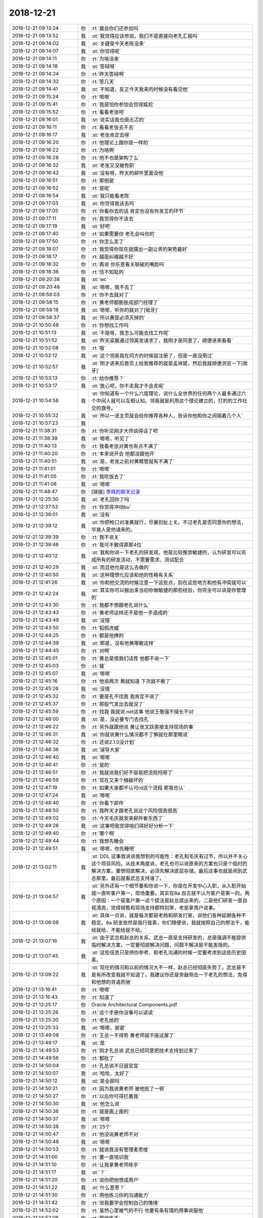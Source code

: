 2018-12-21
-------------

.. list-table::
   :widths: 25, 1, 60

   * - 2018-12-21 09:13:24
     - 你
     - :rt:`晨会你们还参加吗`
   * - 2018-12-21 09:13:52
     - 我
     - :st:`我觉得应该参加，我们不是直接向老孔汇报吗`
   * - 2018-12-21 09:14:02
     - 我
     - :st:`关键是今天老陈没来`
   * - 2018-12-21 09:14:07
     - 我
     - :st:`你觉得呢`
   * - 2018-12-21 09:14:11
     - 你
     - :rt:`为啥没来`
   * - 2018-12-21 09:14:18
     - 我
     - :st:`答辩呀`
   * - 2018-12-21 09:14:24
     - 你
     - :rt:`昨天答辩啊`
   * - 2018-12-21 09:14:32
     - 你
     - :rt:`答几天`
   * - 2018-12-21 09:14:41
     - 我
     - :st:`不知道，反正今天我来的时候没有看见他`
   * - 2018-12-21 09:15:24
     - 你
     - :rt:`嗯嗯`
   * - 2018-12-21 09:15:41
     - 你
     - :rt:`我是怕你参加会觉得尴尬`
   * - 2018-12-21 09:15:52
     - 你
     - :rt:`看看老张吧`
   * - 2018-12-21 09:16:01
     - 我
     - :st:`说实话我也挺忐忑的`
   * - 2018-12-21 09:16:11
     - 你
     - :rt:`看看老张去不去`
   * - 2018-12-21 09:16:17
     - 我
     - :st:`老张肯定去呀`
   * - 2018-12-21 09:16:20
     - 你
     - :rt:`他理论上跟你是一样的`
   * - 2018-12-21 09:16:22
     - 你
     - :rt:`为啥啊`
   * - 2018-12-21 09:16:28
     - 你
     - :rt:`他不也是架构了么`
   * - 2018-12-21 09:16:32
     - 我
     - :st:`老张又没被免职`
   * - 2018-12-21 09:16:42
     - 我
     - :st:`没有呀，昨天的邮件里面没他`
   * - 2018-12-21 09:16:51
     - 你
     - :rt:`那倒是`
   * - 2018-12-21 09:16:52
     - 你
     - :rt:`是呢`
   * - 2018-12-21 09:16:54
     - 我
     - :st:`我只能看老陈`
   * - 2018-12-21 09:17:03
     - 我
     - :st:`你觉得我该去吗`
   * - 2018-12-21 09:17:05
     - 你
     - :rt:`你看你去的话 肯定也没有你发言的环节`
   * - 2018-12-21 09:17:11
     - 你
     - :rt:`我觉得你不该去`
   * - 2018-12-21 09:17:19
     - 我
     - :st:`好吧`
   * - 2018-12-21 09:17:40
     - 你
     - :rt:`如果需要你 老孔会叫你的`
   * - 2018-12-21 09:17:50
     - 你
     - :rt:`你怎么走了`
   * - 2018-12-21 09:18:07
     - 你
     - :rt:`我觉得你现在就摆出一副让贤的架势最好`
   * - 2018-12-21 09:18:17
     - 你
     - :rt:`越是纠缠越不好`
   * - 2018-12-21 09:18:32
     - 你
     - :rt:`再说 你乐意看关联破的嘴脸吗`
   * - 2018-12-21 09:18:36
     - 你
     - :rt:`恬不知耻的`
   * - 2018-12-21 09:20:38
     - 我
     - :st:`wc`
   * - 2018-12-21 09:20:48
     - 我
     - :st:`嗯嗯，我不去了`
   * - 2018-12-21 09:58:03
     - 你
     - :rt:`你不去就对了`
   * - 2018-12-21 09:58:15
     - 你
     - :rt:`黄老师都膨胀成部门经理了`
   * - 2018-12-21 09:58:18
     - 我
     - :st:`嗯嗯，听你的就对了[呲牙]`
   * - 2018-12-21 09:58:37
     - 我
     - :st:`所以黄是必须灭掉的`
   * - 2018-12-21 10:50:48
     - 你
     - :rt:`你想找工作吗`
   * - 2018-12-21 10:51:13
     - 我
     - :st:`不是呀，我怎么可能去找工作呢`
   * - 2018-12-21 10:51:52
     - 我
     - :st:`昨天梁晨通过领英发请求了，我刚才是同意了，顺便进来看看`
   * - 2018-12-21 10:52:08
     - 你
     - :rt:`哦`
   * - 2018-12-21 10:52:12
     - 我
     - :st:`这个领英我在同方的时候就注册了，但是一直没用过`
   * - 2018-12-21 10:52:57
     - 我
     - :st:`刚才进来后首页上给我推荐的就是孟祥斌，然后我就顺便浏览一下[呲牙]`
   * - 2018-12-21 10:53:13
     - 你
     - :rt:`给你推荐？`
   * - 2018-12-21 10:53:17
     - 我
     - :st:`放心吧，你不走我才不会走呢`
   * - 2018-12-21 10:54:58
     - 我
     - :st:`你知道有一个什么六度理论，说什么全世界的任何两个人最多通过六个中间人就可以互相认知。领英就是利用这个理论建立的，打的的工作社交的旗号。`
   * - 2018-12-21 10:55:32
     - 我
     - :st:`所以一进主页就会给你推荐各种人，告诉你他和你之间隔着几个人`
   * - 2018-12-21 10:57:23
     - 我
     - .. image:: images/251699.jpg
          :width: 100px
   * - 2018-12-21 11:38:31
     - 你
     - :rt:`你听见刚才大师说得话了吧`
   * - 2018-12-21 11:38:39
     - 我
     - :st:`嗯嗯，听见了`
   * - 2018-12-21 11:40:13
     - 你
     - :rt:`我看老张对黄也有点不满了`
   * - 2018-12-21 11:40:20
     - 你
     - :rt:`本来说开会 他都没跟他开`
   * - 2018-12-21 11:40:51
     - 我
     - :st:`是，老张之前对黄瞎管就有不满了`
   * - 2018-12-21 11:41:01
     - 你
     - :rt:`嗯嗯`
   * - 2018-12-21 11:41:05
     - 你
     - :rt:`我吃饭去了`
   * - 2018-12-21 11:41:08
     - 我
     - :st:`嗯嗯`
   * - 2018-12-21 11:48:47
     - 你
     - [链接] `李辉的聊天记录 <https://support.weixin.qq.com/cgi-bin/mmsupport-bin/readtemplate?t=page/favorite_record__w_unsupport>`_
   * - 2018-12-21 12:25:30
     - 我
     - :st:`老孔回你了吗`
   * - 2018-12-21 12:37:53
     - 你
     - :rt:`你觉得冲动bu`
   * - 2018-12-21 12:38:01
     - 我
     - :st:`没有`
   * - 2018-12-21 12:39:12
     - 我
     - :st:`你把枪口对准黄就行，尽量别扯上关。不过老孔是否同意你的想法，毕竟人是他请来的。`
   * - 2018-12-21 12:39:39
     - 你
     - :rt:`我不说关`
   * - 2018-12-21 12:39:46
     - 你
     - :rt:`我可不敢得罪那4位`
   * - 2018-12-21 12:40:12
     - 我
     - :st:`我和你说一下老孔的研发观，他是比较推崇敏捷的，认为研发可以完成所有的研发活动，不需要需求、测试配合`
   * - 2018-12-21 12:40:29
     - 我
     - :st:`而且他也是这么去做的`
   * - 2018-12-21 12:40:50
     - 我
     - :st:`这种理想化应该和他的性格有关系`
   * - 2018-12-21 12:41:26
     - 我
     - :st:`你和他交流的时候注意一下这些点，别在这些地方和他有冲突就可以`
   * - 2018-12-21 12:42:24
     - 我
     - :st:`其实你可以搬出来当初你做敏捷的那些经验，你完全可以说是你管理的`
   * - 2018-12-21 12:43:30
     - 你
     - :rt:`我都不想跟老孔说什么`
   * - 2018-12-21 12:43:43
     - 你
     - :rt:`黄老师这样还不是他一手造成的`
   * - 2018-12-21 12:43:49
     - 我
     - :st:`没错`
   * - 2018-12-21 12:43:50
     - 你
     - :rt:`狐假虎威`
   * - 2018-12-21 12:44:25
     - 你
     - :rt:`都是他捧的`
   * - 2018-12-21 12:44:39
     - 我
     - :st:`那是，没有他黄哪敢这样`
   * - 2018-12-21 12:44:45
     - 你
     - :rt:`对啊`
   * - 2018-12-21 12:45:01
     - 你
     - :rt:`黄总是借我们话茬 他都不说一下`
   * - 2018-12-21 12:45:03
     - 你
     - :rt:`接`
   * - 2018-12-21 12:45:07
     - 我
     - :st:`嗯嗯`
   * - 2018-12-21 12:45:16
     - 你
     - :rt:`他说两次 黄就知道 下次就不敢了`
   * - 2018-12-21 12:45:26
     - 我
     - :st:`没错`
   * - 2018-12-21 12:45:32
     - 你
     - :rt:`要是孔不找我 我肯定不说了`
   * - 2018-12-21 12:45:37
     - 你
     - :rt:`那股气发出去就没了`
   * - 2018-12-21 12:45:59
     - 你
     - :rt:`找我 我就说.net这事 他说王敬强不擅长不对`
   * - 2018-12-21 12:46:00
     - 我
     - :st:`是，没必要专门去找孔`
   * - 2018-12-21 12:46:22
     - 你
     - :rt:`另外就跟他说 黄让张文跃直接支持现场的事`
   * - 2018-12-21 12:46:31
     - 我
     - :st:`你就说黄什么情况都不了解就在那里瞎说`
   * - 2018-12-21 12:46:32
     - 你
     - :rt:`还说2.1.0没计划`
   * - 2018-12-21 12:46:36
     - 我
     - :st:`误导大家`
   * - 2018-12-21 12:46:40
     - 我
     - :st:`嗯嗯`
   * - 2018-12-21 12:46:41
     - 你
     - :rt:`是的`
   * - 2018-12-21 12:46:51
     - 你
     - :rt:`我就说我们好不容易把流程捋顺了`
   * - 2018-12-21 12:46:59
     - 你
     - :rt:`现在又来个搞破坏的`
   * - 2018-12-21 12:47:19
     - 你
     - :rt:`如果大家都不认可rd这个流程  那我也认`
   * - 2018-12-21 12:47:24
     - 我
     - :st:`嗯嗯`
   * - 2018-12-21 12:48:40
     - 你
     - :rt:`你看下邮件`
   * - 2018-12-21 12:48:50
     - 你
     - :rt:`我昨天才跟老孔说这个风险很高很高`
   * - 2018-12-21 12:49:02
     - 你
     - :rt:`今天毛庆就发来邮件崔东西了`
   * - 2018-12-21 12:49:26
     - 我
     - :st:`这事吧我觉得咱们得好好分析一下`
   * - 2018-12-21 12:49:40
     - 你
     - :rt:`哪个啊`
   * - 2018-12-21 12:49:44
     - 你
     - :rt:`我想先睡会`
   * - 2018-12-21 12:49:51
     - 我
     - :st:`嗯嗯，你先睡吧`
   * - 2018-12-21 13:02:11
     - 我
     - :st:`DDL 这事我说说我想到的可能性：老孔和毛庆有过节，所以并不关心这个项目风险。从技术角度说，老孔也可以说原来的方案也只是个临时的解决方案，要想彻底解决，必须先解决底层存储。最后这事也就是闹到武总那里。最后就看武总支持谁了。`
   * - 2018-12-21 13:04:57
     - 我
     - :st:`另外还有一个细节要和你说一下，你是在开发中心入职，从入职开始就一直听客户第一，现场重要。其实在8a 自古就不认为客户是第一的。两个原因：一个是客户第一这个提法是赵总提出来的，二是他们研发一直自视清高，觉得销售和现场支持都特别笨，老是拿用户说事。`
   * - 2018-12-21 13:06:08
     - 我
     - :st:`具体一点说，就是每次都是老杨和研发打架，说他们各种延期各种不稳定。8a 研发依然是我行我素，你们随便说，我就按照自己的想法干，能给就给，不能给就不给。`
   * - 2018-12-21 13:07:16
     - 我
     - :st:`由于武总和赵总的关系，武总一直是支持研发的，总是强调不能提供临时解决方案，一定要彻底解决问题，问题不解决是不能发版的。`
   * - 2018-12-21 13:07:45
     - 我
     - :st:`这些信息只是供你参考，和老孔沟通的时候一定要考虑到这些历史因素。`
   * - 2018-12-21 13:09:22
     - 我
     - :st:`现在的情况和以前的情况大不一样，赵总已经彻底失势了。武总是不是有所改变我就不知道了。我建议你还是旁敲侧击一下老孔的想法，免得和他想的背道而驰`
   * - 2018-12-21 13:16:41
     - 你
     - :rt:`嗯嗯`
   * - 2018-12-21 13:16:43
     - 你
     - :rt:`知道了`
   * - 2018-12-21 13:25:17
     - 你
     - Oracle Architectural Components.pdf
   * - 2018-12-21 13:25:26
     - 你
     - :rt:`这个手册你没事可以读读`
   * - 2018-12-21 13:25:30
     - 你
     - :rt:`老孔给的`
   * - 2018-12-21 13:25:33
     - 我
     - :st:`嗯嗯，谢谢`
   * - 2018-12-21 13:49:08
     - 你
     - :rt:`王总一不得势 黄老师就不座这屋了`
   * - 2018-12-21 13:49:17
     - 我
     - :st:`是`
   * - 2018-12-21 14:49:53
     - 你
     - :rt:`刚才孔总说 武总已经同意把技术支持划过来了`
   * - 2018-12-21 14:49:56
     - 你
     - :rt:`都批了`
   * - 2018-12-21 14:50:04
     - 你
     - :rt:`孔总说不日就官宣`
   * - 2018-12-21 14:50:07
     - 我
     - :st:`哈哈，太好了`
   * - 2018-12-21 14:50:12
     - 我
     - :st:`是全部吗`
   * - 2018-12-21 14:50:21
     - 你
     - :rt:`因为我说黄老师 被他批了一顿`
   * - 2018-12-21 14:50:27
     - 你
     - :rt:`以后你可得拦着我`
   * - 2018-12-21 14:50:30
     - 我
     - :st:`他怎么说`
   * - 2018-12-21 14:50:36
     - 你
     - :rt:`就是画上画的`
   * - 2018-12-21 14:50:37
     - 我
     - :st:`嗯嗯`
   * - 2018-12-21 14:50:38
     - 你
     - :rt:`25个`
   * - 2018-12-21 14:50:47
     - 你
     - :rt:`他没说黄老师不对`
   * - 2018-12-21 14:50:48
     - 我
     - :st:`嗯嗯`
   * - 2018-12-21 14:50:53
     - 你
     - :rt:`就说我没有管理者思维`
   * - 2018-12-21 14:51:00
     - 你
     - :rt:`要一直培训我`
   * - 2018-12-21 14:51:10
     - 你
     - :rt:`让我拿黄老师练手`
   * - 2018-12-21 14:51:17
     - 我
     - :st:`？`
   * - 2018-12-21 14:51:20
     - 你
     - :rt:`说你把他想成用户`
   * - 2018-12-21 14:51:22
     - 我
     - :st:`什么意思？`
   * - 2018-12-21 14:51:30
     - 你
     - :rt:`用他练习你的沟通能力`
   * - 2018-12-21 14:51:42
     - 你
     - :rt:`说我要学会控制自己的情绪`
   * - 2018-12-21 14:52:02
     - 你
     - :rt:`虽然心里被气的不行 也要有条有理的用事说服他`
   * - 2018-12-21 14:52:06
     - 你
     - :rt:`那他练手`
   * - 2018-12-21 14:52:10
     - 我
     - :st:`哦`
   * - 2018-12-21 14:52:27
     - 你
     - :rt:`关于黄的不是，以及何去何从  他一句没说`
   * - 2018-12-21 14:52:43
     - 我
     - :st:`还好`
   * - 2018-12-21 14:52:58
     - 你
     - :rt:`然后说技术这块我的想法`
   * - 2018-12-21 14:53:10
     - 你
     - :rt:`我说区域让孙晓亮管 天津让刘辉`
   * - 2018-12-21 14:53:20
     - 你
     - :rt:`北京这边没想太好`
   * - 2018-12-21 14:53:37
     - 你
     - :rt:`我说建议天津北京合并`
   * - 2018-12-21 14:54:07
     - 你
     - :rt:`北京现在只剩下张朝一个 他说有3个8m在 说不行把8m的都合过来`
   * - 2018-12-21 14:54:12
     - 你
     - :rt:`我说先算了吧`
   * - 2018-12-21 14:54:22
     - 你
     - :rt:`还是先天津北京合并`
   * - 2018-12-21 14:54:23
     - 我
     - :st:`嗯嗯`
   * - 2018-12-21 14:54:45
     - 你
     - :rt:`然后他说浙调处理不好 对孙晓亮的能力有怀疑`
   * - 2018-12-21 14:54:52
     - 你
     - :rt:`我给他简单解释了一下`
   * - 2018-12-21 14:54:58
     - 你
     - :rt:`他说我要是认可就行`
   * - 2018-12-21 14:55:02
     - 我
     - :st:`廖晋清呢`
   * - 2018-12-21 14:55:09
     - 你
     - :rt:`归晓亮也`
   * - 2018-12-21 14:55:15
     - 我
     - :st:`👌`
   * - 2018-12-21 14:55:20
     - 我
     - :st:`这样最好`
   * - 2018-12-21 14:55:21
     - 你
     - :rt:`区域本来人也不多`
   * - 2018-12-21 14:55:28
     - 你
     - :rt:`晓亮跟我没说的`
   * - 2018-12-21 14:55:35
     - 你
     - :rt:`他必须帮我带起来`
   * - 2018-12-21 14:55:36
     - 我
     - :st:`嗯嗯`
   * - 2018-12-21 14:55:42
     - 你
     - :rt:`先这样吧`
   * - 2018-12-21 14:56:01
     - 我
     - :st:`嗯嗯`
   * - 2018-12-21 14:56:30
     - 你
     - :rt:`刘辉、常建卯、晓亮、廖神、凡梁、崔志伟`
   * - 2018-12-21 14:56:33
     - 你
     - :rt:`这几个人`
   * - 2018-12-21 14:56:43
     - 我
     - :st:`嗯嗯`
   * - 2018-12-21 14:57:15
     - 你
     - :rt:`你赶紧帮我想想 怎么管他们吧`
   * - 2018-12-21 14:57:39
     - 我
     - :st:`你今天先和晓亮联系，把你的想法告诉他，让他给你提建议`
   * - 2018-12-21 14:57:41
     - 你
     - :rt:`人也很多很多呢`
   * - 2018-12-21 14:57:44
     - 你
     - :rt:`好`
   * - 2018-12-21 14:57:49
     - 你
     - :rt:`我一会就打电话`
   * - 2018-12-21 14:57:55
     - 你
     - :rt:`晓亮是我最信得过的人`
   * - 2018-12-21 14:58:01
     - 我
     - :st:`你最好晚上回家打`
   * - 2018-12-21 14:58:08
     - 你
     - :rt:`另外你觉得阿彪`
   * - 2018-12-21 14:58:12
     - 我
     - :st:`这事得说会呢`
   * - 2018-12-21 14:58:15
     - 你
     - :rt:`会做技术支持吗`
   * - 2018-12-21 14:58:28
     - 你
     - :rt:`我觉得老毛悬`
   * - 2018-12-21 14:58:43
     - 我
     - :st:`近期应该没问题，不过他孩子很快就回来了，时间上比较少`
   * - 2018-12-21 14:58:51
     - 你
     - :rt:`已经回来了`
   * - 2018-12-21 14:58:59
     - 我
     - :st:`老毛和陈彪你就当成 L2用`
   * - 2018-12-21 14:59:04
     - 我
     - :st:`就像小白他们`
   * - 2018-12-21 14:59:12
     - 你
     - :rt:`咩有L2了说`
   * - 2018-12-21 14:59:18
     - 你
     - :rt:`我特意问了`
   * - 2018-12-21 14:59:22
     - 我
     - :st:`我知道`
   * - 2018-12-21 14:59:34
     - 你
     - :rt:`老孔就烦现在流程太繁琐`
   * - 2018-12-21 14:59:37
     - 你
     - :rt:`要扁平`
   * - 2018-12-21 14:59:45
     - 我
     - :st:`我的意思是不要明确的组，但是派人的时候要考虑一下`
   * - 2018-12-21 14:59:48
     - 你
     - :rt:`连需求都没有了`
   * - 2018-12-21 14:59:54
     - 你
     - :rt:`我想让正超做L2`
   * - 2018-12-21 15:00:00
     - 你
     - :rt:`嗯嗯`
   * - 2018-12-21 15:00:05
     - 你
     - :rt:`陈彪还是算了`
   * - 2018-12-21 15:00:14
     - 你
     - :rt:`本来要是陈婷能过来就好了`
   * - 2018-12-21 15:00:23
     - 我
     - :st:`你没理解我说的 L2`
   * - 2018-12-21 15:00:41
     - 我
     - :st:`不是事务性的是技术性的`
   * - 2018-12-21 15:00:47
     - 你
     - :rt:`以后这些统计类的 我准备让正超做`
   * - 2018-12-21 15:00:54
     - 我
     - :st:`事务性的正超一个人就够了`
   * - 2018-12-21 15:00:58
     - 你
     - :rt:`是`
   * - 2018-12-21 15:01:08
     - 你
     - :rt:`技术性的就是老毛`
   * - 2018-12-21 15:01:10
     - 你
     - :rt:`刘辉`
   * - 2018-12-21 15:01:31
     - 我
     - :st:`有一个方案，就是把陈彪和老毛给刘辉`
   * - 2018-12-21 15:01:39
     - 你
     - :rt:`给`
   * - 2018-12-21 15:01:40
     - 你
     - :rt:`都给`
   * - 2018-12-21 15:01:46
     - 我
     - :st:`那这样最好`
   * - 2018-12-21 15:02:03
     - 我
     - :st:`不过你需要亲自和陈彪老毛谈，要想法安他们的心`
   * - 2018-12-21 15:02:17
     - 你
     - :rt:`老孔说他找他们谈`
   * - 2018-12-21 15:02:22
     - 我
     - :st:`因为很快就过年了，如果他们不安心跑了对你冲击比较大`
   * - 2018-12-21 15:02:25
     - 你
     - :rt:`把他们尽量留下来给我`
   * - 2018-12-21 15:02:36
     - 你
     - :rt:`你说离职吗`
   * - 2018-12-21 15:02:37
     - 我
     - :st:`老孔是一方面，更重要的是你`
   * - 2018-12-21 15:02:39
     - 我
     - :st:`对`
   * - 2018-12-21 15:02:45
     - 你
     - :rt:`嗯嗯 知道了`
   * - 2018-12-21 15:02:54
     - 你
     - :rt:`没准以后我就搬到食堂那屋去了`
   * - 2018-12-21 15:02:57
     - 我
     - :st:`先不说陈彪和老毛，他们不是最重要的`
   * - 2018-12-21 15:03:00
     - 你
     - :rt:`正好挨着你`
   * - 2018-12-21 15:03:02
     - 你
     - :rt:`好好`
   * - 2018-12-21 15:03:22
     - 你
     - :rt:`我想找刘辉先聊聊`
   * - 2018-12-21 15:03:23
     - 我
     - :st:`你的左膀右臂就是晓亮和刘辉`
   * - 2018-12-21 15:03:24
     - 你
     - :rt:`你说呢`
   * - 2018-12-21 15:03:27
     - 你
     - :rt:`没错`
   * - 2018-12-21 15:03:32
     - 你
     - :rt:`刘辉和晓亮`
   * - 2018-12-21 15:03:35
     - 我
     - :st:`我没想好`
   * - 2018-12-21 15:03:37
     - 你
     - :rt:`这是我选出来的人`
   * - 2018-12-21 15:03:43
     - 我
     - :st:`刘辉太滑头`
   * - 2018-12-21 15:03:48
     - 你
     - :rt:`这个消息 马上就要官宣了`
   * - 2018-12-21 15:03:52
     - 我
     - :st:`嘴里经常没有实话`
   * - 2018-12-21 15:04:08
     - 你
     - :rt:`以后我是他领导哎`
   * - 2018-12-21 15:04:14
     - 我
     - :st:`他现在应该还不知道你是领导把`
   * - 2018-12-21 15:04:21
     - 你
     - :rt:`不知道`
   * - 2018-12-21 15:04:36
     - 我
     - :st:`我觉得怎么也得等老孔找老张以后你再去找刘辉`
   * - 2018-12-21 15:04:41
     - 你
     - :rt:`我必须要找他们了`
   * - 2018-12-21 15:04:49
     - 你
     - :rt:`不然官宣一出来 就天下大乱`
   * - 2018-12-21 15:04:51
     - 我
     - :st:`否则刘辉先给你露馅了你就被动了`
   * - 2018-12-21 15:05:03
     - 你
     - :rt:`老孔现在就跟老张说呢`
   * - 2018-12-21 15:05:08
     - 我
     - :st:`嗯嗯`
   * - 2018-12-21 15:05:18
     - 你
     - :rt:`刚才我回来的时候 给他叫的老张`
   * - 2018-12-21 15:05:25
     - 我
     - :st:`那你今天稍微晚点去找刘辉`
   * - 2018-12-21 15:05:33
     - 你
     - :rt:`为啥`
   * - 2018-12-21 15:06:10
     - 我
     - :st:`你是想现在找吗`
   * - 2018-12-21 15:06:13
     - 你
     - :rt:`对啊`
   * - 2018-12-21 15:06:25
     - 我
     - :st:`也行，反正不差这么一会`
   * - 2018-12-21 15:06:28
     - 我
     - :st:`去吧`
   * - 2018-12-21 15:06:30
     - 你
     - :rt:`亲 你想想 老孔那样的 没几天就宣布了`
   * - 2018-12-21 15:06:43
     - 你
     - :rt:`如果我还不说 他们一看见是我的领导 哇塞 纷纷离职`
   * - 2018-12-21 15:06:47
     - 你
     - :rt:`我可咋办`
   * - 2018-12-21 15:06:51
     - 我
     - :st:`嗯嗯`
   * - 2018-12-21 15:06:58
     - 你
     - :rt:`我先找下他`
   * - 2018-12-21 15:07:04
     - 你
     - :rt:`然后找晓亮`
   * - 2018-12-21 15:07:09
     - 我
     - :st:`行`
   * - 2018-12-21 15:07:11
     - 你
     - :rt:`然后是建卯`
   * - 2018-12-21 15:07:22
     - 你
     - :rt:`天津这边 建卯、刘辉`
   * - 2018-12-21 15:07:26
     - 你
     - :rt:`都得稳住`
   * - 2018-12-21 15:07:36
     - 我
     - :st:`是`
   * - 2018-12-21 15:07:58
     - 你
     - :rt:`而且我想搬到刘辉那去`
   * - 2018-12-21 15:08:03
     - 你
     - :rt:`跟他挨着做`
   * - 2018-12-21 15:08:05
     - 你
     - :rt:`座`
   * - 2018-12-21 15:08:20
     - 我
     - :st:`不一定好吧`
   * - 2018-12-21 15:08:26
     - 我
     - :st:`这事先别着急`
   * - 2018-12-21 15:08:30
     - 你
     - :rt:`好`
   * - 2018-12-21 15:08:32
     - 你
     - :rt:`好`
   * - 2018-12-21 15:08:35
     - 我
     - :st:`咱们再想想`
   * - 2018-12-21 15:08:41
     - 你
     - :rt:`现在POC和售后的 工位都分着呢`
   * - 2018-12-21 15:08:45
     - 我
     - :st:`别让刘辉觉得你是去监视他`
   * - 2018-12-21 15:08:47
     - 你
     - :rt:`以后得做一块`
   * - 2018-12-21 15:09:07
     - 你
     - :rt:`我要让刘辉有这种感觉`
   * - 2018-12-21 15:09:13
     - 你
     - :rt:`就左膀右臂不了了`
   * - 2018-12-21 15:09:17
     - 我
     - :st:`我觉得等官宣以后你和问问老孔`
   * - 2018-12-21 15:09:23
     - 你
     - :rt:`好`
   * - 2018-12-21 15:09:36
     - 我
     - :st:`毕竟位置可能还会变呢`
   * - 2018-12-21 15:09:41
     - 你
     - :rt:`嗯嗯`
   * - 2018-12-21 15:09:42
     - 你
     - :rt:`好`
   * - 2018-12-21 15:09:51
     - 你
     - :rt:`刘辉都不回我微信`
   * - 2018-12-21 15:10:09
     - 你
     - :rt:`我先给晓亮说一声`
   * - 2018-12-21 15:10:12
     - 我
     - :st:`嗯嗯`
   * - 2018-12-21 15:10:55
     - 你
     - :rt:`你想 以前晓亮他们领导都是赵益`
   * - 2018-12-21 15:11:00
     - 你
     - :rt:`赵益能管他们吗`
   * - 2018-12-21 15:11:04
     - 我
     - :st:`嗯嗯`
   * - 2018-12-21 15:11:09
     - 你
     - :rt:`都是自己管自己`
   * - 2018-12-21 15:11:14
     - 我
     - :st:`是`
   * - 2018-12-21 15:11:21
     - 你
     - :rt:`你也帮我想想`
   * - 2018-12-21 15:11:42
     - 我
     - :st:`你先问问他们是什么想法，不要一下子把自己的想法全盘托出`
   * - 2018-12-21 15:11:49
     - 你
     - :rt:`我知道`
   * - 2018-12-21 15:11:58
     - 你
     - :rt:`那天我给晓亮打电话问他了`
   * - 2018-12-21 15:12:07
     - 你
     - :rt:`对将来老板是谁有啥想法`
   * - 2018-12-21 15:12:12
     - 你
     - :rt:`他说没啥想法 谁都行`
   * - 2018-12-21 15:12:18
     - 你
     - :rt:`只要能发工资就行`
   * - 2018-12-21 15:12:27
     - 我
     - :st:`晓亮我不担心`
   * - 2018-12-21 15:12:31
     - 我
     - :st:`我担心刘辉`
   * - 2018-12-21 15:12:47
     - 我
     - :st:`我和他接触这么久，这小子心里是有小算盘的`
   * - 2018-12-21 15:13:07
     - 我
     - :st:`晓亮就很简单，而且肯定会全力支持你`
   * - 2018-12-21 15:13:12
     - 你
     - :rt:`没错`
   * - 2018-12-21 16:08:46
     - 我
     - :st:`咋了`
   * - 2018-12-21 16:08:55
     - 我
     - :st:`我刚才碰上刘辉了，他和我说了`
   * - 2018-12-21 16:09:04
     - 你
     - :rt:`怎么说的`
   * - 2018-12-21 16:09:05
     - 我
     - :st:`我当做不知道这事，和他聊了两句`
   * - 2018-12-21 16:09:16
     - 我
     - :st:`他就说你去管他们`
   * - 2018-12-21 16:09:36
     - 我
     - :st:`他说谁管都行，他都绝对配合`
   * - 2018-12-21 16:09:56
     - 我
     - :st:`他说以为老张不管会是我去管呢`
   * - 2018-12-21 16:10:35
     - 我
     - :st:`你说说咋不好了`
   * - 2018-12-21 16:10:56
     - 你
     - :rt:`我怕我管不了`
   * - 2018-12-21 16:11:09
     - 你
     - :rt:`刘辉跟我说了很多难点`
   * - 2018-12-21 16:11:11
     - 我
     - :st:`没事的，当初咱俩不是都分析过了吗`
   * - 2018-12-21 16:11:16
     - 你
     - :rt:`我心里特别没底了`
   * - 2018-12-21 16:11:39
     - 我
     - :st:`我就说吧，刘辉这小子太滑头了。他这是吓唬你`
   * - 2018-12-21 16:58:14
     - 你
     - :rt:`小亮说没事`
   * - 2018-12-21 16:58:23
     - 你
     - :rt:`他肯定支持我`
   * - 2018-12-21 16:58:25
     - 我
     - :st:`嗯嗯，我就说吧`
   * - 2018-12-21 16:58:42
     - 我
     - :st:`晚上我给你仔细分析一下你就不担心了`
   * - 2018-12-21 16:59:10
     - 你
     - :rt:`好`
   * - 2018-12-21 16:59:48
     - 你
     - :rt:`我再跟张工聊聊`
   * - 2018-12-21 16:59:55
     - 我
     - :st:`嗯嗯`
   * - 2018-12-21 17:01:12
     - 你
     - :rt:`小亮说这些人的不会有人不服的，就是我要跟销售的那些大佬打交道`
   * - 2018-12-21 17:01:22
     - 你
     - :rt:`还有就是跟杨总`
   * - 2018-12-21 17:01:28
     - 我
     - :st:`没错`
   * - 2018-12-21 17:02:02
     - 我
     - :st:`其实销售大佬反而不是什么问题，让老孔去对付就行`
   * - 2018-12-21 17:02:05
     - 你
     - :rt:`老王，今天晚上你一定要跟我说透了`
   * - 2018-12-21 17:02:11
     - 我
     - :st:`那当然啦`
   * - 2018-12-21 17:02:19
     - 我
     - :st:`不说透我也不放心呀`
   * - 2018-12-21 17:02:26
     - 你
     - :rt:`你说我需要对付老杨吗`
   * - 2018-12-21 17:02:39
     - 你
     - :rt:`这可怎么办啊`
   * - 2018-12-21 17:02:40
     - 我
     - :st:`简单说不用`
   * - 2018-12-21 17:02:51
     - 我
     - :st:`这个得细聊，情况太多`
   * - 2018-12-21 17:03:22
     - 你
     - :rt:`你说武总是拉来多少钱啊`
   * - 2018-12-21 17:03:47
     - 我
     - :st:`哈哈，听说是不少`
   * - 2018-12-21 17:03:48
     - 你
     - :rt:`竟然对于行销的人事调配都不需要跟emt说`
   * - 2018-12-21 17:03:55
     - 你
     - :rt:`自己签字就行`
   * - 2018-12-21 17:04:03
     - 我
     - :st:`嗯嗯`
   * - 2018-12-21 17:04:15
     - 我
     - :st:`我估计未来董事长也是武总的`
   * - 2018-12-21 17:04:34
     - 我
     - :st:`到时候尹总拿钱走人`
   * - 2018-12-21 17:04:37
     - 你
     - :rt:`刘辉跟我说的也是对付销售，还有就是小孩离职`
   * - 2018-12-21 17:04:49
     - 我
     - :st:`小孩离职不用怕`
   * - 2018-12-21 17:05:05
     - 你
     - :rt:`看来对付销售对于他们都是个事`
   * - 2018-12-21 17:05:15
     - 你
     - :rt:`老王，你相信我能做好吗`
   * - 2018-12-21 17:05:22
     - 你
     - :rt:`说实话`
   * - 2018-12-21 17:05:29
     - 我
     - :st:`能`
   * - 2018-12-21 17:05:33
     - 我
     - :st:`当然能啦`
   * - 2018-12-21 17:05:44
     - 你
     - :rt:`嗯嗯`
   * - 2018-12-21 17:05:58
     - 你
     - :rt:`我相信你`
   * - 2018-12-21 17:06:00
     - 我
     - :st:`去年我就觉得你可以做得到的，我才会去研发`
   * - 2018-12-21 17:06:30
     - 我
     - :st:`本来我是和王总提过，让你当产总，别让老张过来，王总说你资历太浅，不好管人`
   * - 2018-12-21 17:06:41
     - 你
     - :rt:`我知道`
   * - 2018-12-21 17:07:03
     - 你
     - :rt:`我现在对做产总，一点没事`
   * - 2018-12-21 17:07:08
     - 我
     - :st:`干什么没有困难`
   * - 2018-12-21 17:07:21
     - 我
     - :st:`没有困难的咱还不干呢`
   * - 2018-12-21 17:07:22
     - 你
     - :rt:`我只是不熟悉而已`
   * - 2018-12-21 17:07:26
     - 我
     - :st:`对呀`
   * - 2018-12-21 17:08:12
     - 你
     - :rt:`你到时候也帮我想想怎么做将军`
   * - 2018-12-21 17:08:24
     - 你
     - :rt:`什么事问参谋，什么事我来做`
   * - 2018-12-21 17:08:27
     - 我
     - :st:`嗯嗯`
   * - 2018-12-21 17:08:59
     - 你
     - :rt:`还有就是现在技术支持的流程的事`
   * - 2018-12-21 17:09:09
     - 我
     - :st:`嗯嗯`
   * - 2018-12-21 17:09:12
     - 你
     - :rt:`小亮说都是ipmo做`
   * - 2018-12-21 17:09:18
     - 你
     - :rt:`以后要怎么做`
   * - 2018-12-21 17:09:44
     - 我
     - :st:`晚上再细聊，你回来和我说说晓亮怎么说的`
   * - 2018-12-21 17:09:49
     - 你
     - :rt:`好`
   * - 2018-12-21 17:10:16
     - 你
     - :rt:`小亮对我绝对没问题，以前我也经常教他怎么做事，一般我说的他都会听`
   * - 2018-12-21 17:10:31
     - 你
     - :rt:`而且我把他也算是提上来了`
   * - 2018-12-21 17:10:43
     - 我
     - :st:`嗯嗯，晓亮肯定没有问题，就是可惜不在天津`
   * - 2018-12-21 17:10:52
     - 我
     - :st:`要不然也就不用担心刘辉了`
   * - 2018-12-21 17:11:10
     - 你
     - :rt:`小亮说，以后他是文龙的老板，我是他的老板，越往上越年轻`
   * - 2018-12-21 17:11:20
     - 我
     - :st:`哈哈`
   * - 2018-12-21 17:11:21
     - 你
     - :rt:`是啊，刘辉实在是太滑了`
   * - 2018-12-21 17:11:26
     - 你
     - :rt:`我真不放心他`
   * - 2018-12-21 17:11:51
     - 我
     - :st:`没事，对付刘辉我有的是办法，回来慢慢教你`
   * - 2018-12-21 17:12:14
     - 你
     - :rt:`我不是不放心别的，我是怕他走错方向，把打伙都带偏`
   * - 2018-12-21 17:12:24
     - 你
     - :rt:`哈哈，真的啊，那太好了`
   * - 2018-12-21 17:12:47
     - 你
     - :rt:`他要是乐意做，我完全可以让他，但是他自己都说自己做不了`
   * - 2018-12-21 17:12:58
     - 你
     - :rt:`也许这个位子就是留给我的`
   * - 2018-12-21 17:13:07
     - 我
     - :st:`当然啦`
   * - 2018-12-21 17:13:09
     - 你
     - :rt:`小亮说，谁来谁走`
   * - 2018-12-21 17:13:22
     - 你
     - :rt:`孙国荣，李俊旗，唐骞`
   * - 2018-12-21 17:13:26
     - 你
     - :rt:`现在是我`
   * - 2018-12-21 17:13:34
     - 你
     - :rt:`不过他也说，我有后台`
   * - 2018-12-21 17:13:49
     - 我
     - :st:`对呀，你和他们最大的不同就是有后台`
   * - 2018-12-21 17:14:01
     - 我
     - :st:`他们几个都是没有后台的`
   * - 2018-12-21 17:14:05
     - 你
     - :rt:`是`
   * - 2018-12-21 17:14:12
     - 我
     - :st:`而且你这个后台比他们的领导都 nice`
   * - 2018-12-21 17:14:14
     - 你
     - :rt:`我怎么也比李俊旗强吧`
   * - 2018-12-21 17:14:22
     - 我
     - :st:`强多了`
   * - 2018-12-21 18:54:13
     - 你
     - :rt:`别走`
   * - 2018-12-21 18:54:15
     - 你
     - :rt:`等我`
   * - 2018-12-21 18:54:47
     - 我
     - :st:`我不走，一直等你`